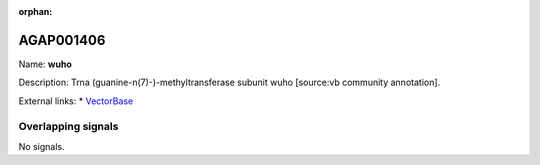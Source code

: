 :orphan:

AGAP001406
=============



Name: **wuho**

Description: Trna (guanine-n(7)-)-methyltransferase subunit wuho [source:vb community annotation].

External links:
* `VectorBase <https://www.vectorbase.org/Anopheles_gambiae/Gene/Summary?g=AGAP001406>`_

Overlapping signals
-------------------



No signals.



